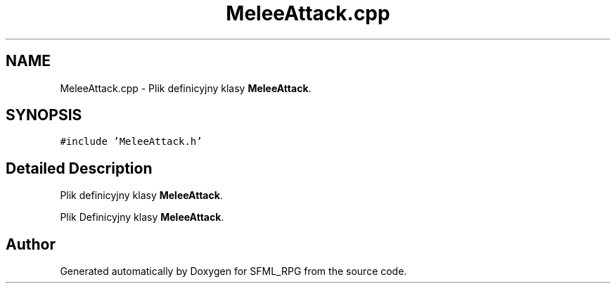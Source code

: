 .TH "MeleeAttack.cpp" 3 "Sun May 16 2021" "SFML_RPG" \" -*- nroff -*-
.ad l
.nh
.SH NAME
MeleeAttack.cpp \- Plik definicyjny klasy \fBMeleeAttack\fP\&.  

.SH SYNOPSIS
.br
.PP
\fC#include 'MeleeAttack\&.h'\fP
.br

.SH "Detailed Description"
.PP 
Plik definicyjny klasy \fBMeleeAttack\fP\&. 

Plik Definicyjny klasy \fBMeleeAttack\fP\&. 
.SH "Author"
.PP 
Generated automatically by Doxygen for SFML_RPG from the source code\&.

